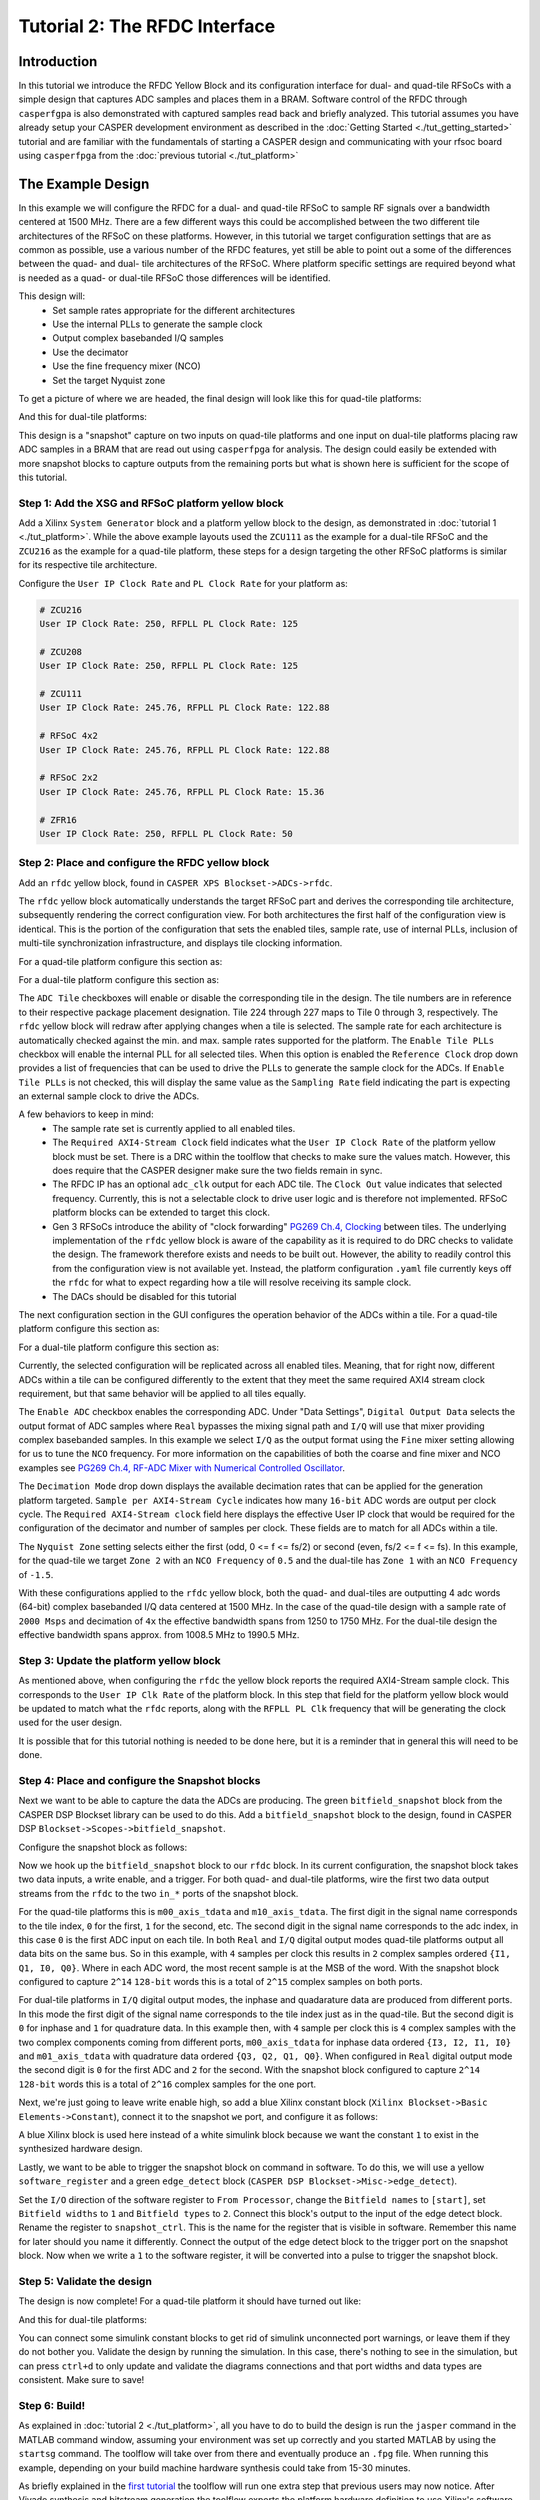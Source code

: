 Tutorial 2: The RFDC Interface
==================================

Introduction
-------------
In this tutorial we introduce the RFDC Yellow Block and its configuration
interface for dual- and quad-tile RFSoCs with a simple design that captures ADC
samples and places them in a BRAM. Software control of the RFDC through
``casperfgpa`` is also demonstrated with captured samples read back and briefly
analyzed. This tutorial assumes you have already setup your CASPER development
environment as described in the :doc:`Getting Started <./tut_getting_started>`
tutorial and are familiar with the fundamentals of starting a CASPER design and
communicating with your rfsoc board using ``casperfpga`` from the :doc:`previous
tutorial <./tut_platform>`

The Example Design
--------------------
In this example we will configure the RFDC for a dual- and quad-tile RFSoC to
sample RF signals over a bandwidth centered at 1500 MHz. There are a few different
ways this could be accomplished between the two different tile architectures of
the RFSoC on these platforms. However, in this tutorial we target configuration
settings that are as common as possible, use a various number of the RFDC
features, yet still be able to point out a some of the differences between the
quad- and dual- tile architectures of the RFSoC. Where platform specific
settings are required beyond what is needed as a quad- or dual-tile RFSoC those
differences will be identified.

This design will:
  * Set sample rates appropriate for the different architectures
  * Use the internal PLLs to generate the sample clock
  * Output complex basebanded I/Q samples
  * Use the decimator
  * Use the fine frequency mixer (NCO)
  * Set the target Nyquist zone

To get a picture of where we are headed, the final design will look like this for
quad-tile platforms:

.. image:: ../../_static/img/rfsoc/tut_rfdc/rfdc-qt-final.png

And this for dual-tile platforms:

.. image:: ../../_static/img/rfsoc/tut_rfdc/rfdc-dt-final.png

This design is a "snapshot" capture on two inputs on quad-tile platforms and one
input on dual-tile platforms placing raw ADC samples in a BRAM that are read out
using ``casperfpga`` for analysis. The design could easily be extended with more
snapshot blocks to capture outputs from the remaining ports but what is shown
here is sufficient for the scope of this tutorial.

Step 1: Add the XSG and RFSoC platform yellow block
^^^^^^^^^^^^^^^^^^^^^^^^^^^^^^^^^^^^^^^^^^^^^^^^^^^^
Add a Xilinx ``System Generator`` block and a platform yellow block to the design,
as demonstrated in :doc:`tutorial 1 <./tut_platform>`. While the above example
layouts used the ``ZCU111`` as the example for a dual-tile RFSoC and the ``ZCU216``
as the example for a quad-tile platform, these steps for a design targeting the
other RFSoC platforms is similar for its respective tile architecture.

Configure the ``User IP Clock Rate`` and ``PL Clock Rate`` for your platform as:

.. code:: bash

  # ZCU216
  User IP Clock Rate: 250, RFPLL PL Clock Rate: 125

  # ZCU208
  User IP Clock Rate: 250, RFPLL PL Clock Rate: 125

  # ZCU111
  User IP Clock Rate: 245.76, RFPLL PL Clock Rate: 122.88

  # RFSoC 4x2
  User IP Clock Rate: 245.76, RFPLL PL Clock Rate: 122.88

  # RFSoC 2x2
  User IP Clock Rate: 245.76, RFPLL PL Clock Rate: 15.36

  # ZFR16
  User IP Clock Rate: 250, RFPLL PL Clock Rate: 50

Step 2: Place and configure the RFDC yellow block
^^^^^^^^^^^^^^^^^^^^^^^^^^^^^^^^^^^^^^^^^^^^^^^^^^^^
Add an ``rfdc`` yellow block, found in ``CASPER XPS Blockset->ADCs->rfdc``.

.. image:: ../../_static/img/rfsoc/tut_rfdc/rfdc_block.PNG

The ``rfdc`` yellow block automatically understands the target RFSoC part and
derives the corresponding tile architecture, subsequently rendering the correct
configuration view. For both architectures the first half of the configuration view is
identical. This is the portion of the configuration that sets the enabled tiles,
sample rate, use of internal PLLs, inclusion of multi-tile synchronization
infrastructure, and displays tile clocking information.

For a quad-tile platform configure this section as:

.. image:: ../../_static/img/rfsoc/tut_rfdc/rfdc-qt-general-config.png

For a dual-tile platform configure this section as:

.. image:: ../../_static/img/rfsoc/tut_rfdc/rfdc-dt-general-config.png

The ``ADC Tile`` checkboxes will enable or disable the corresponding tile in the
design. The tile numbers are in reference to their respective package placement
designation. Tile 224 through 227 maps to Tile 0 through 3, respectively. The
``rfdc`` yellow block will redraw after applying changes when a tile is selected.
The sample rate for each architecture is automatically checked against the min.
and max. sample rates supported for the platform. The ``Enable Tile PLLs``
checkbox will enable the internal PLL for all selected tiles. When this option
is enabled the ``Reference Clock`` drop down provides a list of frequencies
that can be used to drive the PLLs to generate the sample clock for the ADCs. If
``Enable Tile PLLs`` is not checked, this will display the same value as the
``Sampling Rate`` field indicating the part is expecting an external sample clock
to drive the ADCs.

A few behaviors to keep in mind:
  * The sample rate set is currently applied to all enabled tiles.

  * The ``Required AXI4-Stream Clock`` field indicates what the ``User IP Clock
    Rate`` of the platform yellow block must be set. There is a DRC within the
    toolflow that checks to make sure the values match. However, this does
    require that the CASPER designer make sure the two fields remain in sync.

  * The RFDC IP has an optional ``adc_clk`` output for each ADC tile. The
    ``Clock Out`` value indicates that selected frequency. Currently, this is not a
    selectable clock to drive user logic and is therefore not implemented. RFSoC
    platform blocks can be extended to target this clock.

  * Gen 3 RFSoCs introduce the ability of "clock forwarding" `PG269 Ch.4,
    Clocking`_ between tiles. The underlying implementation of the ``rfdc``
    yellow block is aware of the capability as it is required to do
    DRC checks to validate the design. The framework therefore exists and needs to
    be built out. However, the ability to readily control this from the
    configuration view is not available yet. Instead, the platform configuration
    ``.yaml`` file currently keys off the ``rfdc`` for what to expect regarding how a
    tile will resolve receiving its sample clock.

  * The DACs should be disabled for this tutorial

The next configuration section in the GUI configures the operation behavior of
the ADCs within a tile. For a quad-tile platform configure this section as:

.. image:: ../../_static/img/rfsoc/tut_rfdc/rfdc-qt-tile-config.png

For a dual-tile platform configure this section as:

.. image:: ../../_static/img/rfsoc/tut_rfdc/rfdc-dt-tile-config.png

Currently, the selected configuration will be replicated across all enabled
tiles. Meaning, that for right now, different ADCs within a tile can be
configured differently to the extent that they meet the same required AXI4
stream clock requirement, but that same behavior will be applied to all tiles
equally.

The ``Enable ADC`` checkbox enables the corresponding ADC. Under "Data Settings",
``Digital Output Data`` selects the output format of ADC samples where ``Real``
bypasses the mixing signal path and ``I/Q`` will use that mixer providing complex
basebanded samples. In this example we select ``I/Q`` as the output format using
the ``Fine`` mixer setting allowing for us to tune the ``NCO`` frequency. For more
information on the capabilities of both the coarse and fine mixer and NCO
examples see `PG269 Ch.4, RF-ADC Mixer with Numerical Controlled
Oscillator`_.

The ``Decimation Mode`` drop down displays the available decimation rates that can
be applied for the generation platform targeted. ``Sample per AXI4-Stream Cycle``
indicates how many ``16-bit`` ADC words are output per clock cycle. The ``Required
AXI4-Stream clock`` field here displays the effective User IP clock that would be
required for the configuration of the decimator and number of samples per clock.
These fields are to match for all ADCs within a tile.

The ``Nyquist Zone`` setting selects either the first (odd, 0 <= f <= fs/2)  or
second (even, fs/2 <= f <= fs). In this example, for the quad-tile we target
``Zone 2`` with an ``NCO Frequency`` of ``0.5`` and the dual-tile has ``Zone 1`` with an
``NCO Frequency`` of ``-1.5``.

With these configurations applied to the ``rfdc`` yellow block, both the quad- and
dual-tiles are outputting 4 adc words (64-bit) complex basebanded I/Q data
centered at 1500 MHz. In the case of the quad-tile design with a sample rate of
``2000 Msps`` and decimation of ``4x`` the effective bandwidth spans from 1250 to
1750 MHz. For the dual-tile design the effective bandwidth spans approx. from
1008.5 MHz to 1990.5 MHz.

Step 3: Update the platform yellow block
^^^^^^^^^^^^^^^^^^^^^^^^^^^^^^^^^^^^^^^^^^
As mentioned above, when configuring the ``rfdc`` the yellow block reports the
required AXI4-Stream sample clock. This corresponds to the ``User IP Clk Rate`` of
the platform block. In this step that field for the platform yellow block would
be updated to match what the ``rfdc`` reports, along with the ``RFPLL PL Clk``
frequency that will be generating the clock used for the user design.

It is possible that for this tutorial nothing is needed to be done here, but it
is a reminder that in general this will need to be done.

Step 4: Place and configure the Snapshot blocks
^^^^^^^^^^^^^^^^^^^^^^^^^^^^^^^^^^^^^^^^^^^^^^^^
Next we want to be able to capture the data the ADCs are producing. The green
``bitfield_snapshot`` block from the CASPER DSP Blockset library can be used to do
this.  Add a ``bitfield_snapshot`` block to the design, found in CASPER DSP
``Blockset->Scopes->bitfield_snapshot``.

.. image:: ../../_static/img/rfsoc/tut_rfdc/snapshot_block.PNG

Configure the snapshot block as follows:

.. image:: ../../_static/img/rfsoc/tut_rfdc/snapshot_config1.PNG
.. image:: ../../_static/img/rfsoc/tut_rfdc/snapshot_config2.PNG
.. image:: ../../_static/img/rfsoc/tut_rfdc/snapshot_config3.PNG

Now we hook up the ``bitfield_snapshot`` block to our ``rfdc`` block. In its current
configuration, the snapshot block takes two data inputs, a write enable, and a
trigger. For both quad- and dual-tile platforms, wire the first two data
output streams from the ``rfdc`` to the two ``in_*`` ports of the snapshot block.

For the quad-tile platforms this is ``m00_axis_tdata`` and ``m10_axis_tdata``. The
first digit in the signal name corresponds to the tile index, ``0`` for the first,
``1`` for the second, etc. The second digit in the signal name corresponds to the adc
index, in this case ``0`` is the first ADC input on each tile. In both ``Real`` and
``I/Q`` digital output modes quad-tile platforms output all data bits on the same
bus. So in this example, with ``4`` samples per clock this results in ``2`` complex
samples ordered ``{I1, Q1, I0, Q0}``. Where in each ADC word, the most recent
sample is at the MSB of the word. With the snapshot block configured to capture
``2^14`` ``128-bit`` words this is a total of ``2^15`` complex samples on both ports.

For dual-tile platforms in ``I/Q`` digital output modes, the inphase and
quadarature data are produced from different ports. In this mode the first digit
of the signal name corresponds to the tile index just as in the quad-tile. But
the second digit is ``0`` for inphase and ``1`` for quadrature data. In this example
then, with ``4`` sample per clock this is ``4`` complex samples with the two complex
components coming from different ports, ``m00_axis_tdata`` for inphase data ordered
``{I3, I2, I1, I0}`` and  ``m01_axis_tdata`` with quadrature data ordered
``{Q3, Q2, Q1, Q0}``. When configured in ``Real`` digital output mode the second
digit is ``0`` for the first ADC and ``2`` for the second. With the snapshot block
configured to capture ``2^14`` ``128-bit`` words this is a total of ``2^16`` complex
samples for the one port.

Next, we're just going to leave write enable high, so add a blue Xilinx
constant block (``Xilinx Blockset->Basic Elements->Constant``), connect it to the
snapshot ``we`` port, and configure it as follows:

.. image:: ../../_static/img/rfsoc/tut_rfdc/constant_block.PNG
.. image:: ../../_static/img/rfsoc/tut_rfdc/constant_config.PNG

A blue Xilinx block is used here instead of a white simulink block because we
want the constant ``1`` to exist in the synthesized hardware design.

Lastly, we want to be able to trigger the snapshot block on command in software.
To do this, we will use a yellow ``software_register`` and a green ``edge_detect``
block (``CASPER DSP Blockset->Misc->edge_detect``).

.. image:: ../../_static/img/rfsoc/tut_rfdc/edge_block.PNG
.. image:: ../../_static/img/rfsoc/tut_rfdc/edge_config.PNG

Set the ``I/O`` direction of the software register to ``From Processor``, change the
``Bitfield names`` to ``[start]``, set ``Bitfield widths`` to ``1`` and ``Bitfield types``
to ``2``. Connect this block's output to the input of the edge detect block. Rename
the register to ``snapshot_ctrl``. This is the name for the register that is
visible in software. Remember this name for later should you name it differently.
Connect the output of the edge detect block to the trigger port on the snapshot
block.  Now when we write a ``1`` to the software register, it will be converted
into a pulse to trigger the snapshot block.

Step 5: Validate the design
^^^^^^^^^^^^^^^^^^^^^^^^^^^^^^
The design is now complete! For a quad-tile platform it should have turned out
like:

.. image:: ../../_static/img/rfsoc/tut_rfdc/rfdc-qt-final.png

And this for dual-tile platforms:

.. image:: ../../_static/img/rfsoc/tut_rfdc/rfdc-dt-final.png

You can connect some simulink constant blocks to get rid of simulink unconnected
port warnings, or leave them if they do not bother you. Validate the design by
running the simulation. In this case, there's nothing to see in the simulation,
but can press ``ctrl+d`` to only update and validate the diagrams connections and
that port widths and data types are consistent. Make sure to save!

Step 6: Build!
^^^^^^^^^^^^^^^^^^^^
As explained in :doc:`tutorial 2 <./tut_platform>`, all you have to do to
build the design is run the ``jasper`` command in the MATLAB command window,
assuming your environment was set up correctly and you started MATLAB by using
the ``startsg`` command. The toolflow will take over from there and eventually
produce an ``.fpg`` file. When running this example, depending on your build
machine hardware synthesis could take from 15-30 minutes.

As briefly explained in the `first tutorial <./tut_platform.html#compiling>`_ the
toolflow will run one extra step that previous users may now notice. After
Vivado synthesis and bitstream generation the toolflow exports the platform
hardware definition to use Xilinx's software tools (the Vitis flow) to
generate software products to interface with the hardware design.

In this step the software platform hardware definition is read parsing the
design for IP with an associated software driver. This is done in two steps, the
hardware platform is ran first against Xilinx software tools and then a second
pass is taken augmenting those output products as necessary with any CASPER
specific additions. The result is any software drivers that interact with user
IP. In the case of the previous tutorial there was no IP with a corresponding
driver (other than the underlying Zynq processor). However, here we are using
the ``rfdc`` that has a fully configurable software component that we want to
communicate with in software. The resulting output at this step is the ``.dtbo``
or ``device tree binary overlay`` which is a binary representation of the device
tree containing information for software drivers that is applied at runtime
in software after the new bitstream is programmed.

Note: For the ``RFDC`` ``casperfpga`` object and corresponding software driver to
function correctly this ``.dtbo`` must be created and when programming the board
must reside in the same level with the same name as the ``.fpg`` (but using the
``.dtbo`` extension) when using ``casperfpga`` for programming.

Make sure then that the final bit of output of the toolflow build now reports
``Created tut_rfdc-YYYY-MM-dd-hh-mm.dtbo``.

Testing the Design
-------------------
Before starting this segment power-cycle the board. This is to force a hard
reset of the on-board RFPLL clocking network. After the board has rebooted,
start IPython and establish a connection to the board using ``casperfpga`` in the
normal way.

.. code:: bash

  $ ipython

.. code:: python

  In [1]: import casperfpga

  In [2]: zcu216 = casperfpga.CasperFpga('192.168.2.101')

  In [3]: zcu216.upload_to_ram_and_program('/path/to/tut_rfdc.fpg')

This is our first design with the RFDC in it. When the RFDC is part of a CASPER
design the toolflow automatically includes meta information to indicate to
``casperfpga`` that it should instantiate an `RFDC` object that we can use to
manipulate and interact with the software driver components of the RFDC.

.. code:: python

  In [4]: zcu216.adcs
  Out[4]: ['rfdc']

We can create a reference to that `RFDC` object and begin to exercise some of
the software components included with that object.

.. code:: python

  In [5]: rfdc_zcu216 = zcu216.adcs['rfdc']

We first initialize the driver; a doc string is provided for all functions and
so we can always use IPython's help `?` mechanism to get more information of a
method's signature and a brief description of its functionality.

.. code:: python

  In [6]: rfdc_zcu216.init?
  Signature: rfdc.init(lmk_file=None, lmx_file=None, upload=False)
  Docstring:
  Initialize the rfdc driver, optionally program rfplls if file is present.

  Args:
    lmk_file (string, optional): lmk tics hexdump (.txt) register file name
    lmx_file (string, optional): lmx tics hexdump (.txt) register file name
    upload (bool, optional): inidicate that the configuration files are local to the client and
      should be uploaded to the remote, will overwrite if exists on remote filesystem

  Returns:
    True if completed successfully

  Raises:
    KatcpRequestFail if KatcpTransport encounters an error

The ``init()`` method allows for optional programming of the on-board PLLs but, to
demonstrate some more of the ``casperfpga`` ``RFDC`` object functionality run
``init()`` without any arguments. This simply initializes the underlying software
driver with configuration parameters for future use.

.. code:: python

  In [7]: rfdc_zcu216.init()
  Out[7]: True

We can query the status of the rfdc using ``status()``

.. code:: python

  In [8]: rfdc_zcu216.status()
  ADC0: Enabled 1, State: 6 PLL: 0
  ADC1: Enabled 1, State: 6 PLL: 0
  ADC2: Enabled 1, State: 6 PLL: 0
  ADC3: Enabled 1, State: 6 PLL: 0
  Out[8]: True

the ``status()`` method displays the enabled ADCs, current "power-up sequence"
state information of the tile and the state of the tile PLL (locked, or not).
This information can be helpful as a first glance in debugging the RFDC should
the behavior not match the expected. The mapping of the ``State`` value to its
significance is found in `PG269 Ch.4, Power-on Sequence`_. In this case
``6`` indicates that the tile is waiting on a valid sample clock.


Note: ``RFSoC2x2`` only provides a sample clock to tile 0 and 1 and as it uses
a Gen 1 part that does not have the ability to forward sample clocks tiles 1 and
3 for that platform will always halt at ``State: 6``.

As the board was power-cycled before programming any configuration of the
on-board PLLs was reset. To advance the power-on sequence state machine to
completion we need to program the PLLs. The ``RFDC`` object incorporates a few
helper methods to program the PLLs and manage the available register files:
``progpll()``, ``show_clk_files()``, ``upload_clk_file()``, ``del_clk_file()``.

First take a look at ``progpll()``:

.. code:: python

  In [9]: rfdc_zcu216.progpll?
  Signature: rfdc.progpll(plltype, fpath=None, upload=False, port=None)
  Docstring:
  Program target RFPLL named by ``plltype`` with tics hexdump (.txt) register file named by
  ``fpath``. Optionally upload the register file to the remote

  Args:
    plltype (string): options are 'lmk' or 'lmx'
    fpath (string, optional): local path to a tics hexdump register file, or the name of an
      available remote tics register file, default is that tcpboprphserver will look for a file
      called ``rfpll.txt``
    upload (bool): inidicate that the configuration file is local to the client and
      should be uploaded to the remote, this will overwrite any clock file on the remote
      by the same name
    port (int, optional): port to use for upload, default to ``None`` using a random port.

  Returns:
    True if completes successfuly

  Raises:
    KatcpRequestFail if KatcpTransport encounters an error

To program a PLL we provide the target PLL type and the name of the
configuration file to use. Optionally, we can upload a file for later use. With
upload set to ``False`` this indicates that the target file already exists on the
remote processor for PLL programming. As the current CASPER supported RFSoC
platforms use various TI LMX/LMX chips as part of the RFPLL clocking
infrastructure the ``progpll()`` method is able to parse any hexdump export of a
TI TICS Pro file (the .txt formatted file).

``show_clk_files()`` will return a list of the available clock files that are
available for reuse; The distributed CASPER image for each platform provides the
clock files needed for this tutorial. We use those clock files with ``progpll()``
to initialize the sample clock and finish the RFDC power-on sequence state
machine. Follow the code relevant for your selected target (make sure to have
reviewed your platforms [page](./readme.md#platforms) for any required setup):

.. code:: python

  # clock files for different platforms

  # ZCU216
  In [10]: c = rfdc_zcu216.show_clk_files()

  In [11]: c
  Out[11]: ['250M_PL_125M_SYSREF_10M.txt']

  In [12]: rfdc_zcu216.progpll('lmk', c[0])
  Out[12]: True

  # ZCU111
  In [13]: c = rfdc_zcu111.show_clk_files()

  In [14]: c
  Out[14]: ['122M88_PL_122M88_SYSREF_7M68_clk5_12M8.txt',
  'LMX_REF_122M88_OUT_245M76.txt']

  In [15]: rfdc_zcu111.progpll('lmk', c[0])
  Out[15]: True

  In [16]: rfdc_zcu111.progpll('lmx', c[1])
  Out[16]: True

  # RFSoC 4x2
  In [17]: c = rfdc_rfsoc4x2.show_clk_files()

  In [18]: c
  Out[18]: ['rfsoc4x2_LMX_REF_245M76_OUT_491M52.txt',
  'rfsoc4x2_PL_122M88_REF_245M76.txt']

  In [19]: rfdc_rfsoc4x2.progpll('lmk', c[1])
  Out[19]: True

  In [20]: rfdc_rfsoc4x2.progpll('lmx', c[0])
  Out[20]: True

  # RFSoC 2x2
  In [21]: c = rfdc_2x2.show_clk_files()

  In [22]: c

  Out[22]: ['rfsoc2x2_lmk04832_12M288_PL_15M36_OUT_122M88.txt',
  'LMX_REF_122M88_OUT_245M76.txt']

  In [23]: rfdc_2x2.progpll('lmk', c[0])
  Out[23]: True

  In [24]: rfdc_2x2.progpll('lmx', c[1])
  Out[24]: True

  # ZRF16
  In [25]: c = rfdc_zrf16.show_clk_files()

  In [26]: c
  Out[26]: ['rfsoc2x2_lmk04832_12M288_PL_15M36_OUT_122M88.txt',
  'zrf16_LMX_REF_50M_OUT_250M.txt']

  In [27]: rfdc_zrf16.progpll('lmk', c[0])
  Out[27]: True

  In [28]: rfdc_zrf16.progpll('lmx', c[1])
  Out[28]: True

With the clocks programmed we can now check the status of the ``rfdc`` and it
should now report that the tiles have locked their internal PLLs and have
completed the power-on sequence by displaying a state value of ``15``.

.. code:: python

  In [25]: rfdc_zcu216.status()
  ADC0: Enabled 1, State: 15 PLL: 1
  ADC1: Enabled 1, State: 15 PLL: 1
  ADC2: Enabled 1, State: 15 PLL: 1
  ADC3: Enabled 1, State: 15 PLL: 1
  Out[25]: True

The remaning methods, ``upload_clk_file()`` and ``del_clk_file()`` are available
methods used to manage the clock files available for programming.

The ADC is now sampling and we can begin to interface with our design to copy
back samples from the BRAM and take a look at them. The following are a few
helper methods that can be used for this example.

.. code:: python

  def toSigned(v, bits):
    mask = 1 << (bits-1)
    return -(v & mask) | (v & (mask-1))

  def capture_snapshots(fpga):
    snapshot_data = {}
    for ss in fpga.snapshots:
      ss.arm()

    fpga.registers.snapshot_ctrl.write(start='pulse')
    for ss in fpga.snapshots:
      dat = ss.read(arm=False)['data']

      for (k,v) in dat.items():
        snapshot_data[k] = v

    return snapshot_data

  def deinterleave_dual(I, Q, bits=16):
    x = []
    for (i, q) in zip(I, Q):
      I0 = toSigned(0xffff & (i >> 0) , bits)
      I1 = toSigned(0xffff & (i >> 16), bits)
      I2 = toSigned(0xffff & (i >> 32), bits)
      I3 = toSigned(0xffff & (i >> 48), bits)
   
      Q0 = toSigned(0xffff & (q >> 0) , bits)
      Q1 = toSigned(0xffff & (q >> 16), bits)
      Q2 = toSigned(0xffff & (q >> 32), bits)
      Q3 = toSigned(0xffff & (q >> 48), bits)
   
      x0 = I0 + 1j*Q0
      x1 = I1 + 1j*Q1
      x2 = I2 + 1j*Q2
      x3 = I3 + 1j*Q3
   
      x.append(x0)
      x.append(x1)
      x.append(x2)
      x.append(x3)
   
    return x

  def deinterleave_quad(samples, bits=16):
    x = []
    for s in samples:
      I0 = toSigned(0xffff & (s >> 0) , bits)
      Q0 = toSigned(0xffff & (s >> 16), bits)
      I1 = toSigned(0xffff & (s >> 32), bits)
      Q1 = toSigned(0xffff & (s >> 48), bits)
   
      x0 = I0 + 1j*Q0
      x1 = I1 + 1j*Q1
   
      x.append(x0)
      x.append(x1)
   
    return x

The ``capture_snapshot()`` method help extract data from the snapshot block by
iterating over the snapshot blocks in this design (only one right now) and
arming them to look for a pulse event and then toggles the software register
``snapshot_ctrl`` to trigger the capture event. If in the design process this
software register name is different than shown here that would need to be
updated in this method. Same with the ``bitfield`` name of the software register.
Here it was called ``start`` when configuring software register yellow block.

Using these methods to capture data for a quad- or dual-tile platform and then
plotting the first few time samples for the real part of the signal would look
something like the following (make sure to replace the ``fpga`` variable with your
``casperfpga`` object instance):

.. code:: python

  import numpy as np
  import matplotlib.pyplot as plt

  # quad-tile
  def qt_capture(fpga):
    adc_dat = capture_snapshots(fpga)
    m00 = adc_dat['m00']
    m10 = adc_dat['m10']
    x_m00 = np.array(deinterleave_quad(m00, 16))
    x_m10 = np.array(deinterleave_quad(m10, 16))
    return (x_m00, x_m10)

  N = 100
  n = np.arange(0,N)
  x_m00, x_m10 = qt_capture(fpga)
  fig, ax = plt.subplots(2,1, sharey='row')
  ax[0].plot(n, np.real(x_m00[0:N])); ax[0].set_title('Tile 0 Ch.0'); ax[0].grid(True);
  ax[1].plot(n, np.real(x_m10[0:N])); ax[1].set_title('Tile 1 Ch.0'); ax[1].grid(True); plt.show();

  # dual-tile
  def dt_capture(fpga):
    adc_dat = capture_snapshots(fpga)
    I = adc_dat['m00']
    Q = adc_dat['m01']
    x = np.array(deinterleave_dual(I, Q, 16))
    return x

  N = 100
  n = np.arange(0, N)
  x = dt_capture(fpga)
  plt.plot(np.real(x[0:N])); plt.title('Tile 0 Ch.0'); plt.grid(); plt.show();

Output of quadtile test with 1.503 GHz input:

.. image:: ../../_static/img/rfsoc/tut_rfdc/rfdc_qt_output_1503.png

Output of dualtile test with 1.450 GHz input:

.. image:: ../../_static/img/rfsoc/tut_rfdc/rfdc_dt_output_1450.png


Conclusion
------------
In this tutorial it was shown how to configure and use the ``rfdc`` yellow block
for both dual- and quad-tile RFSoC platforms. An example design was built for
both architectures sampling an RF signal centered in a band at 1500 MHz. It was
shown how to use ``casperfpga`` to access the ``RFDC`` object, initialize the
driver, and use some of the methods provided to program the onboard PLLs. The
example design allowed us to capture samples into a BRAM and read those back
into software for more analysis.

.. _PG269: https://www.xilinx.com/support/documentation/ip_documentation/usp_rf_data_converter/v2_4/pg269-rf-data-converter.pdf

.. _PG269 Ch.4, Power-on Sequence: PG269_
.. _PG269 Ch.4, Clocking: PG269_
.. _PG269 Ch.4, RF-ADC Mixer with Numerical Controlled Oscillator: PG269_


